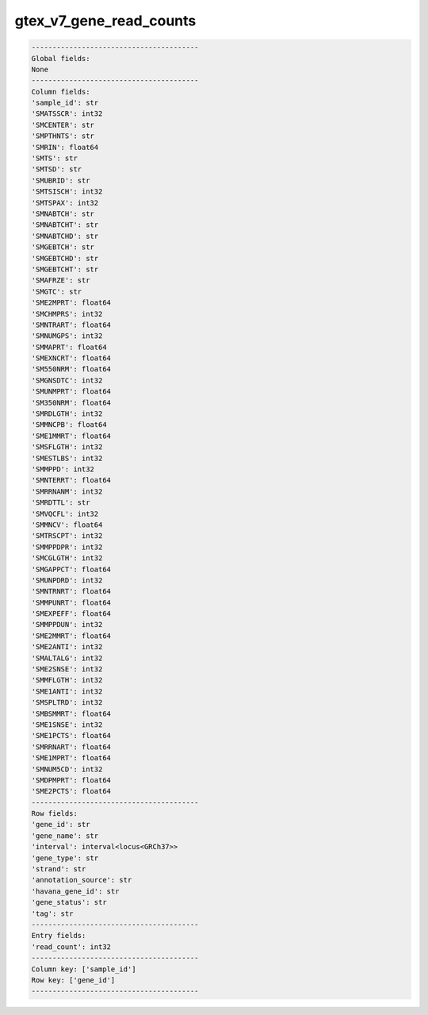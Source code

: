 .. _gtex_v7_gene_read_counts:

gtex_v7_gene_read_counts
========================

.. code-block:: text

    ----------------------------------------
    Global fields:
    None
    ----------------------------------------
    Column fields:
    'sample_id': str 
    'SMATSSCR': int32 
    'SMCENTER': str 
    'SMPTHNTS': str 
    'SMRIN': float64 
    'SMTS': str 
    'SMTSD': str 
    'SMUBRID': str 
    'SMTSISCH': int32 
    'SMTSPAX': int32 
    'SMNABTCH': str 
    'SMNABTCHT': str 
    'SMNABTCHD': str 
    'SMGEBTCH': str 
    'SMGEBTCHD': str 
    'SMGEBTCHT': str 
    'SMAFRZE': str 
    'SMGTC': str 
    'SME2MPRT': float64 
    'SMCHMPRS': int32 
    'SMNTRART': float64 
    'SMNUMGPS': int32 
    'SMMAPRT': float64 
    'SMEXNCRT': float64 
    'SM550NRM': float64 
    'SMGNSDTC': int32 
    'SMUNMPRT': float64 
    'SM350NRM': float64 
    'SMRDLGTH': int32 
    'SMMNCPB': float64 
    'SME1MMRT': float64 
    'SMSFLGTH': int32 
    'SMESTLBS': int32 
    'SMMPPD': int32 
    'SMNTERRT': float64 
    'SMRRNANM': int32 
    'SMRDTTL': str 
    'SMVQCFL': int32 
    'SMMNCV': float64 
    'SMTRSCPT': int32 
    'SMMPPDPR': int32 
    'SMCGLGTH': int32 
    'SMGAPPCT': float64 
    'SMUNPDRD': int32 
    'SMNTRNRT': float64 
    'SMMPUNRT': float64 
    'SMEXPEFF': float64 
    'SMMPPDUN': int32 
    'SME2MMRT': float64 
    'SME2ANTI': int32 
    'SMALTALG': int32 
    'SME2SNSE': int32 
    'SMMFLGTH': int32 
    'SME1ANTI': int32 
    'SMSPLTRD': int32 
    'SMBSMMRT': float64 
    'SME1SNSE': int32 
    'SME1PCTS': float64 
    'SMRRNART': float64 
    'SME1MPRT': float64 
    'SMNUM5CD': int32 
    'SMDPMPRT': float64 
    'SME2PCTS': float64 
    ----------------------------------------
    Row fields:
    'gene_id': str 
    'gene_name': str 
    'interval': interval<locus<GRCh37>> 
    'gene_type': str 
    'strand': str 
    'annotation_source': str 
    'havana_gene_id': str 
    'gene_status': str 
    'tag': str 
    ----------------------------------------
    Entry fields:
    'read_count': int32 
    ----------------------------------------
    Column key: ['sample_id']
    Row key: ['gene_id']
    ----------------------------------------
